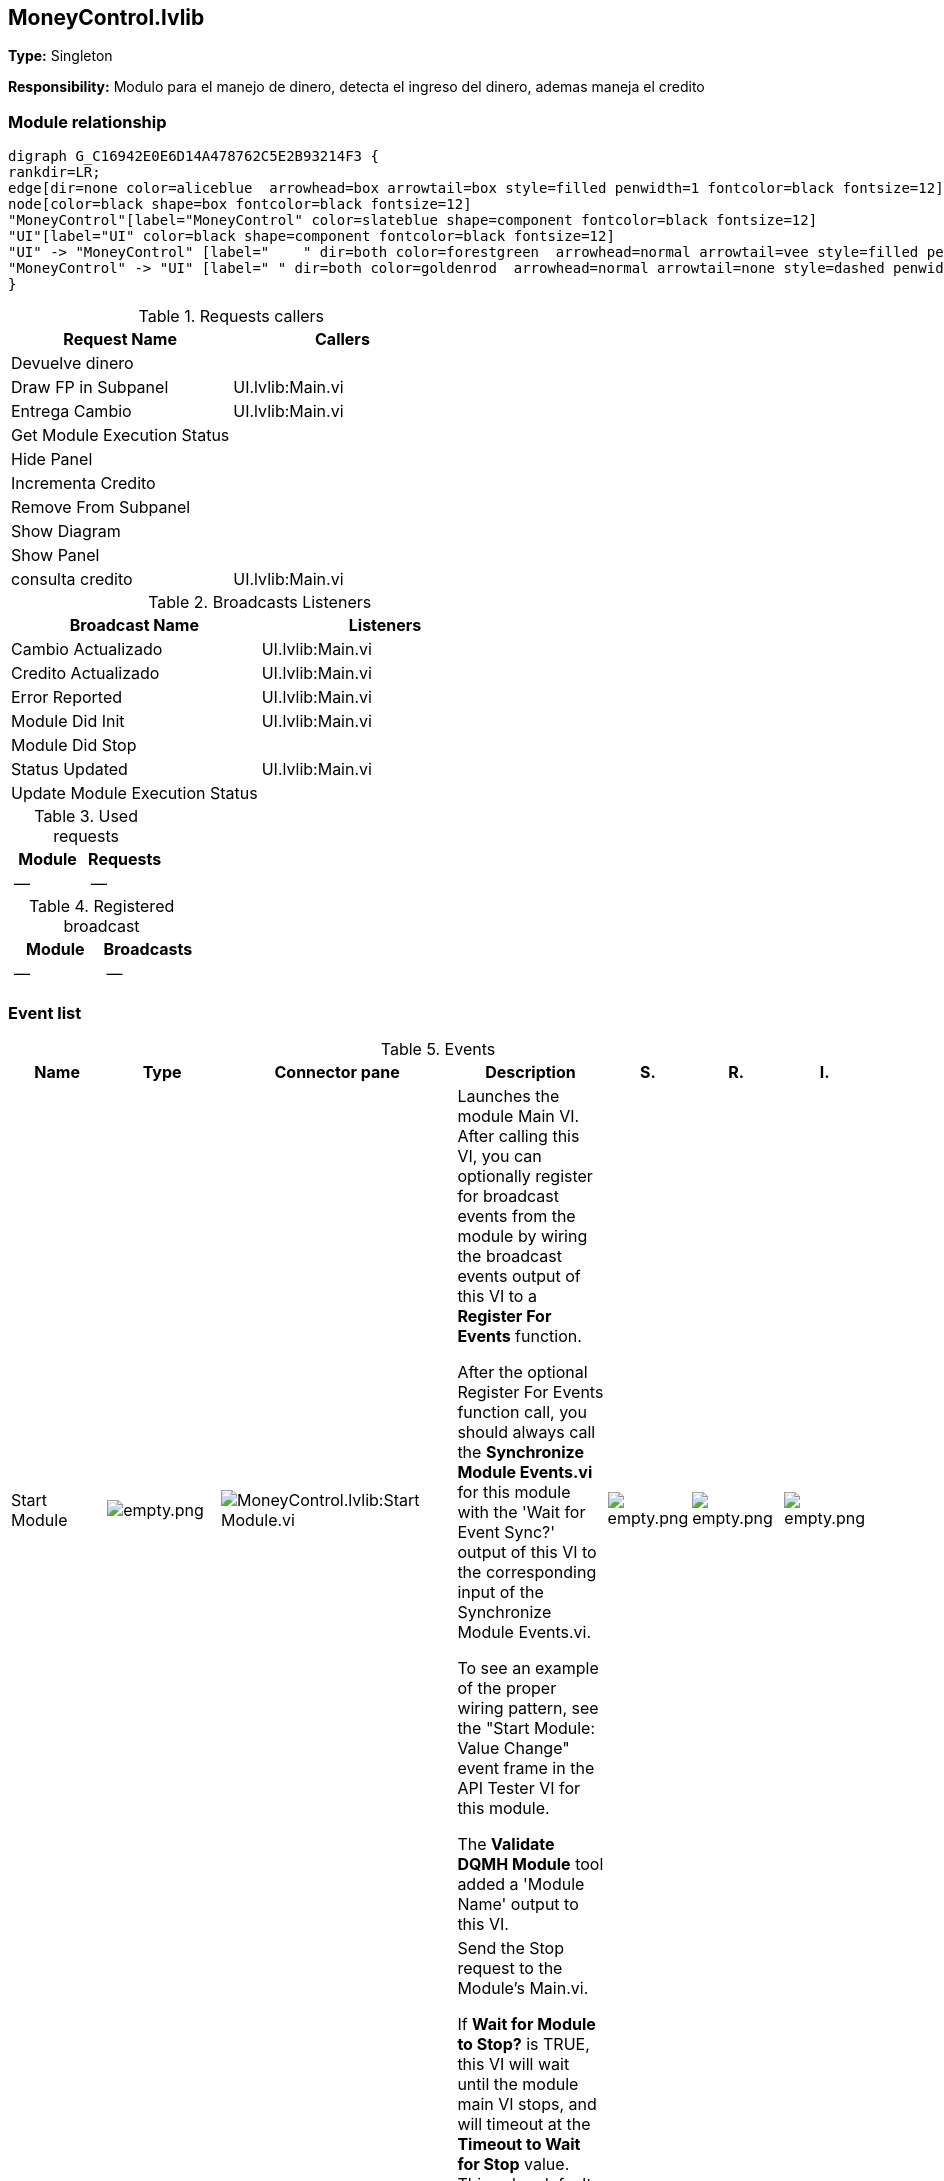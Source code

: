 == MoneyControl.lvlib

*Type:* Singleton

*Responsibility:*
Modulo para el manejo de dinero, detecta el ingreso del dinero, ademas maneja el credito

=== Module relationship

[graphviz, format="png", align="center"]
....
digraph G_C16942E0E6D14A478762C5E2B93214F3 {
rankdir=LR;
edge[dir=none color=aliceblue  arrowhead=box arrowtail=box style=filled penwidth=1 fontcolor=black fontsize=12]
node[color=black shape=box fontcolor=black fontsize=12]
"MoneyControl"[label="MoneyControl" color=slateblue shape=component fontcolor=black fontsize=12]
"UI"[label="UI" color=black shape=component fontcolor=black fontsize=12]
"UI" -> "MoneyControl" [label="    " dir=both color=forestgreen  arrowhead=normal arrowtail=vee style=filled penwidth=1 fontcolor=black fontsize=12];
"MoneyControl" -> "UI" [label=" " dir=both color=goldenrod  arrowhead=normal arrowtail=none style=dashed penwidth=1 fontcolor=black fontsize=12];
}
....

.Requests callers
[cols="", %autowidth, frame=all, grid=all, stripes=none]
|===
|Request Name |Callers

|Devuelve dinero
|

|Draw FP in Subpanel
|UI.lvlib:Main.vi

|Entrega Cambio
|UI.lvlib:Main.vi

|Get Module Execution Status
|

|Hide Panel
|

|Incrementa Credito
|

|Remove From Subpanel
|

|Show Diagram
|

|Show Panel
|

|consulta credito
|UI.lvlib:Main.vi
|===

.Broadcasts Listeners
[cols="", %autowidth, frame=all, grid=all, stripes=none]
|===
|Broadcast Name |Listeners

|Cambio Actualizado
|UI.lvlib:Main.vi

|Credito Actualizado
|UI.lvlib:Main.vi

|Error Reported
|UI.lvlib:Main.vi

|Module Did Init
|UI.lvlib:Main.vi

|Module Did Stop
|

|Status Updated
|UI.lvlib:Main.vi

|Update Module Execution Status
|
|===

.Used requests
[cols="", %autowidth, frame=all, grid=all, stripes=none]
|===
|Module |Requests

|--
|--
|===

.Registered broadcast
[cols="", %autowidth, frame=all, grid=all, stripes=none]
|===
|Module |Broadcasts

|--
|--
|===

=== Event list

.Events
[cols="<.<4d,^.<1a,^.<8a,<.<12d,^.<1a,^.<1a,<.<1a", %autowidth, frame=all, grid=all, stripes=none]
|===
|Name |Type |Connector pane |Description |S. |R. |I.

|Start Module
|image:empty.png[empty.png]
|image:MoneyControl.lvlib_Start_Module.vi.png[MoneyControl.lvlib:Start Module.vi]
|Launches the module Main VI. After calling this VI, you can optionally register for broadcast events from the module by wiring the broadcast events output of this VI to a **Register For Events** function. 

After the optional Register For Events function call, you should always call the **Synchronize Module Events.vi** for this module with the 'Wait for Event Sync?' output of this VI to the corresponding input of the Synchronize Module Events.vi. 

To see an example of the proper wiring pattern, see the "Start Module: Value Change" event frame in the API Tester VI for this module.

The **Validate DQMH Module** tool added a 'Module Name' output to this VI.

|image:empty.png[empty.png]
|image:empty.png[empty.png]
|image:empty.png[empty.png]

|Stop Module
|image:empty.png[empty.png]
|image:MoneyControl.lvlib_Stop_Module.vi.png[MoneyControl.lvlib:Stop Module.vi]
|Send the Stop request to the Module's Main.vi.

If **Wait for Module to Stop?** is TRUE, this VI will wait until the module main VI stops, and will timeout at the **Timeout to Wait for Stop** value. This value defaults to "-1", which means the VI will not timeout, and will always wait until the module main VI stops before completing execution.

Note: The **Timeout to Wait for Stop** value is ignored if 'Wait for Module to Stop?' is set to FALSE.

|image:empty.png[empty.png]
|image:reentrancy-shared.png[reentrancy-shared.png]
|image:empty.png[empty.png]

|Show Panel
|image:request.png[request.png]
|image:MoneyControl.lvlib_Show_Panel.vi.png[MoneyControl.lvlib:Show Panel.vi]
|Send the Show Panel request to the Module's Main.vi.

|image:empty.png[empty.png]
|image:reentrancy-shared.png[reentrancy-shared.png]
|image:empty.png[empty.png]

|Hide Panel
|image:request.png[request.png]
|image:MoneyControl.lvlib_Hide_Panel.vi.png[MoneyControl.lvlib:Hide Panel.vi]
|Send the Hide Panel request to the Module's Main.vi.

|image:empty.png[empty.png]
|image:reentrancy-shared.png[reentrancy-shared.png]
|image:empty.png[empty.png]

|Get Module Execution Status
|image:request.png[request.png]
|image:MoneyControl.lvlib_Get_Module_Execution_Status.vi.png[MoneyControl.lvlib:Get Module Execution Status.vi]
|Fire the Get Module Execution Status request.

|image:empty.png[empty.png]
|image:reentrancy-shared.png[reentrancy-shared.png]
|image:empty.png[empty.png]

|Show Diagram
|image:request.png[request.png]
|image:MoneyControl.lvlib_Show_Diagram.vi.png[MoneyControl.lvlib:Show Diagram.vi]
|This VI tells the Module to show its block diagram to facilitate troubleshooting (add probes, breakpoints, highlight execution, etc).


|image:empty.png[empty.png]
|image:reentrancy-shared.png[reentrancy-shared.png]
|image:empty.png[empty.png]

|Draw FP in Subpanel
|image:request.png[request.png]
|image:MoneyControl.lvlib_Draw_FP_in_Subpanel.vi.png[MoneyControl.lvlib:Draw FP in Subpanel.vi]
|Draw FP in Subpanel

|image:empty.png[empty.png]
|image:reentrancy-shared.png[reentrancy-shared.png]
|image:empty.png[empty.png]

|Remove From Subpanel
|image:request.png[request.png]
|image:MoneyControl.lvlib_Remove_From_Subpanel.vi.png[MoneyControl.lvlib:Remove From Subpanel.vi]
|Remove From Subpanel

|image:empty.png[empty.png]
|image:reentrancy-shared.png[reentrancy-shared.png]
|image:empty.png[empty.png]

|Incrementa Credito
|image:request.png[request.png]
|image:MoneyControl.lvlib_Incrementa_Credito.vi.png[MoneyControl.lvlib:Incrementa Credito.vi]
|Al detectar el ingreso de monedas y o billetes deberá actualizar el credito, utiliza el credito previo y suma la cantidad ingresada.

|image:empty.png[empty.png]
|image:reentrancy-shared.png[reentrancy-shared.png]
|image:empty.png[empty.png]

|Devuelve dinero
|image:request.png[request.png]
|image:MoneyControl.lvlib_Devuelve_dinero.vi.png[MoneyControl.lvlib:Devuelve dinero.vi]
|Esta accion es la de cancelar la compra

|image:empty.png[empty.png]
|image:reentrancy-shared.png[reentrancy-shared.png]
|image:empty.png[empty.png]

|Entrega Cambio
|image:request.png[request.png]
|image:MoneyControl.lvlib_Entrega_Cambio.vi.png[MoneyControl.lvlib:Entrega Cambio.vi]
|Request para entregar cambio despues de hacer venta

|image:empty.png[empty.png]
|image:reentrancy-shared.png[reentrancy-shared.png]
|image:empty.png[empty.png]

|consulta credito
|image:request-and-wait-for-reply.png[request-and-wait-for-reply.png]
|image:MoneyControl.lvlib_consulta_credito.vi.png[MoneyControl.lvlib:consulta credito.vi]
|

|image:empty.png[empty.png]
|image:reentrancy-shared.png[reentrancy-shared.png]
|image:empty.png[empty.png]

|Module Did Init
|image:broadcast.png[broadcast.png]
|image:MoneyControl.lvlib_Module_Did_Init.vi.png[MoneyControl.lvlib:Module Did Init.vi]
|Send the Module Did Init event to any VI registered to listen to this module's broadcast events.

|image:empty.png[empty.png]
|image:reentrancy-shared.png[reentrancy-shared.png]
|image:empty.png[empty.png]

|Status Updated
|image:broadcast.png[broadcast.png]
|image:MoneyControl.lvlib_Status_Updated.vi.png[MoneyControl.lvlib:Status Updated.vi]
|Send the Status Updated event to any VI registered to listen to events from the owning module.

|image:empty.png[empty.png]
|image:reentrancy-shared.png[reentrancy-shared.png]
|image:empty.png[empty.png]

|Error Reported
|image:broadcast.png[broadcast.png]
|image:MoneyControl.lvlib_Error_Reported.vi.png[MoneyControl.lvlib:Error Reported.vi]
|Send the Error Reported event to any VI registered to listen to events from the owning module.

|image:empty.png[empty.png]
|image:reentrancy-shared.png[reentrancy-shared.png]
|image:empty.png[empty.png]

|Module Did Stop
|image:broadcast.png[broadcast.png]
|image:MoneyControl.lvlib_Module_Did_Stop.vi.png[MoneyControl.lvlib:Module Did Stop.vi]
|Send the Module Did Stop event to any VI registered to listen to this module's broadcast events.

|image:empty.png[empty.png]
|image:reentrancy-shared.png[reentrancy-shared.png]
|image:empty.png[empty.png]

|Update Module Execution Status
|image:broadcast.png[broadcast.png]
|image:MoneyControl.lvlib_Update_Module_Execution_Status.vi.png[MoneyControl.lvlib:Update Module Execution Status.vi]
|Broadcast event to specify whether or not the module is running.

|image:empty.png[empty.png]
|image:reentrancy-shared.png[reentrancy-shared.png]
|image:empty.png[empty.png]

|Credito Actualizado
|image:broadcast.png[broadcast.png]
|image:MoneyControl.lvlib_Credito_Actualizado.vi.png[MoneyControl.lvlib:Credito Actualizado.vi]
|Este es el broadcast para actualizar el credito.

|image:empty.png[empty.png]
|image:reentrancy-shared.png[reentrancy-shared.png]
|image:empty.png[empty.png]

|Cambio Actualizado
|image:broadcast.png[broadcast.png]
|image:MoneyControl.lvlib_Cambio_Actualizado.vi.png[MoneyControl.lvlib:Cambio Actualizado.vi]
|Este es el broadcast para actualizar el Cambio.

|image:empty.png[empty.png]
|image:reentrancy-shared.png[reentrancy-shared.png]
|image:empty.png[empty.png]
|===

**Type**: image:request.png[] -> Request | image:request-and-wait-for-reply.png[] -> Request and Wait for Reply  | image:broadcast.png[] -> Broadcast

**S**cope: image:scope-protected.png[] -> Protected | image:scope-community.png[] -> Community

**R**eentrancy: image:reentrancy-preallocated.png[] -> Preallocated reentrancy | image:reentrancy-shared.png[] -> Shared reentrancy

**I**nlining: image:inlined.png[] -> Inlined

=== Module Start/Stop calls

[graphviz, format="png", align="center"]
....
digraph G_2AE873770D0447A69B6D2FFE2721DBB5 {
rankdir=LR;
edge[dir=none color=aliceblue  arrowhead=box arrowtail=box style=filled penwidth=1 fontcolor=black fontsize=12]
node[color=black shape=box fontcolor=black fontsize=12]
"3282479E-5928-4187-B2F9-766B08D1E450"[label="UI" color=black shape=component fontcolor=black fontsize=12]
"948504FB-F9D6-45F0-A01F-C49C01CB31B0"[label="Stop Module" color=tomato shape=note fontcolor=black fontsize=12]
"B45F9EFA-BD0F-438D-9309-0C3F8DA62517"[label="Start Module" color=yellowgreen shape=note fontcolor=black fontsize=12]
"CAF74DA7-B937-4C1B-96E9-5F0D80178300"[label="UI" color=black shape=component fontcolor=black fontsize=12]
"948504FB-F9D6-45F0-A01F-C49C01CB31B0" -> "3282479E-5928-4187-B2F9-766B08D1E450" [dir=both color=tomato  arrowhead=odot arrowtail=inv style=dotted penwidth=1 fontcolor=black fontsize=12];
"B45F9EFA-BD0F-438D-9309-0C3F8DA62517" -> "CAF74DA7-B937-4C1B-96E9-5F0D80178300" [dir=both color=yellowgreen  arrowhead=odot arrowtail=inv style=filled penwidth=1 fontcolor=black fontsize=12];
}
....

.Start and Stop module callers
[cols="", %autowidth, frame=all, grid=all, stripes=none]
|===
|Function |Callers

|Start Module
|UI.lvlib:Main.vi

|Stop Module
|UI.lvlib:Main.vi
|===

=== Module Helper Loops

[NOTE]
====
No Helper Loops Found
====

=== Module custom errors

[TIP]
====
Custom errors are added to the module via vi named `*--error.vi`.
====

Module MoneyControl.lvlib use the following custom errors:

.Custom errors
[cols="<.<4d,<.<2d,<.<10d", %autowidth, frame=all, grid=all, stripes=none]
|===
|Name |Code |Description

|Module Not Running
|0
|Error information not found in the code

|Module Not Stopped
|403682
|The Stop Module VI for the %s module timed out while waiting for the module main VI to stop. The module main VI may still be running.

|Module Not Synced
|403683
|%s Module was unable to synchronize events.

|Request and Wait for Reply Timeout
|403686
|
|===

=== Module Constant VIs

.Constant VIs Found
[cols="<.<3d,<.<3d,<.<6d", %autowidth, frame=all, grid=all, stripes=none]
|===
|VI Name |Data Type |Value

|Module Name--constant.vi
|String
|MoneyControl

|Module Timeout--constant.vi
|I32
|5000
|===
